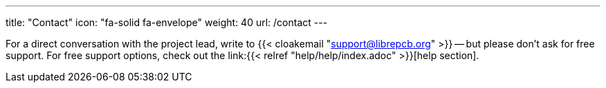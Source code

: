 ---
title: "Contact"
icon: "fa-solid fa-envelope"
weight: 40
url: /contact
---

For a direct conversation with the project lead, write to
{{< cloakemail "support@librepcb.org" >}} -- but please don't ask for
free support. For free support options, check out the
link:{{< relref "help/help/index.adoc" >}}[help section].

